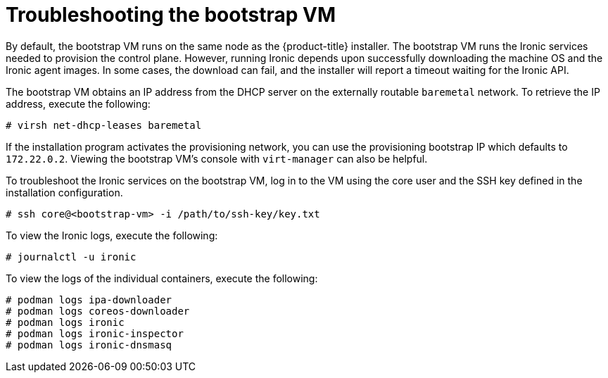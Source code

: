 // Module included in the following assemblies:
//
// * installing/installing_bare_metal_ipi/ztp-for-factory-troubleshooting.adoc

[id='troubleshooting-the-bootstrap-vm-{context}']
= Troubleshooting the bootstrap VM

By default, the bootstrap VM runs on the same node as the {product-title}
installer. The bootstrap VM runs the Ironic services needed to provision the
control plane. However, running Ironic depends upon successfully downloading the
machine OS and the Ironic agent images. In some cases, the download can fail,
and the installer will report a timeout waiting for the Ironic API.

The bootstrap VM obtains an IP address from the DHCP server on the externally
routable `baremetal` network. To retrieve the IP address, execute the following:

[source,bash]
----
# virsh net-dhcp-leases baremetal
----

If the installation program activates the provisioning network, you can use the
provisioning bootstrap IP which defaults to `172.22.0.2`. Viewing the bootstrap
VM's console with `virt-manager` can also be helpful.

To troubleshoot the Ironic services on the bootstrap VM, log in to the VM using
the core user and the SSH key defined in the installation configuration.

[source,bash]
----
# ssh core@<bootstrap-vm> -i /path/to/ssh-key/key.txt
----

//note: Is there a specific username and default path to the key?

To view the Ironic logs, execute the following:

[source,bash]
----
# journalctl -u ironic
----

To view the logs of the individual containers, execute the following:

[source,bash]
----
# podman logs ipa-downloader
# podman logs coreos-downloader
# podman logs ironic
# podman logs ironic-inspector
# podman logs ironic-dnsmasq
----
